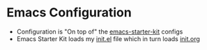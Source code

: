 * Emacs Configuration
 - Configuration is "On top of" the [[https://github.com/technomancy/emacs-starter-kit][emacs-starter-kit]] configs
 - Emacs Starter Kit loads my [[./init.el][init.el]] file which in turn loads
   [[./init.org][init.org]]


